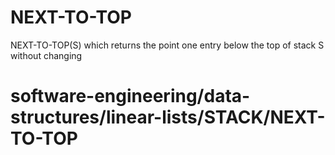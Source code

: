 * NEXT-TO-TOP

NEXT-TO-TOP(S) which returns the point one entry below the top of stack
S without changing

* software-engineering/data-structures/linear-lists/STACK/NEXT-TO-TOP
